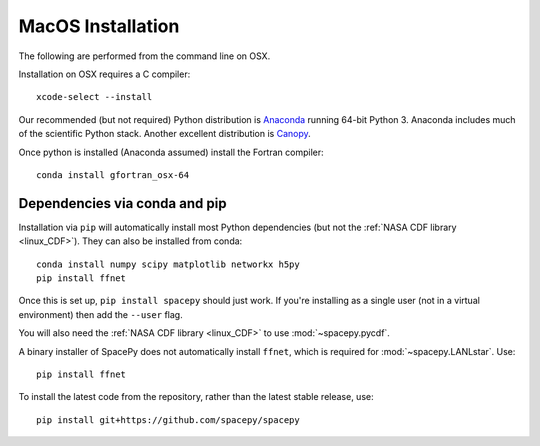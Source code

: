 ******************
MacOS Installation
******************

The following are performed from the command line on OSX.

Installation on OSX requires a C compiler::

   xcode-select --install

Our recommended (but not required) Python distribution is `Anaconda
<https://docs.anaconda.com/anaconda/>`_ running 64-bit
Python 3. Anaconda includes much of the scientific Python
stack. Another excellent distribution is `Canopy
<https://www.enthought.com/product/canopy/>`_.

Once python is installed (Anaconda assumed) install the Fortran compiler::

   conda install gfortran_osx-64


Dependencies via conda and pip
==============================

Installation via ``pip`` will automatically install most Python
dependencies (but not the :ref:`NASA CDF library <linux_CDF>`). They
can also be installed from conda::

   conda install numpy scipy matplotlib networkx h5py
   pip install ffnet

Once this is set up, ``pip install spacepy`` should just work. If
you're installing as a single user (not in a virtual environment) then
add the ``--user`` flag.

You will also need the :ref:`NASA CDF library <linux_CDF>` to use
:mod:`~spacepy.pycdf`.

A binary installer of SpacePy does not automatically install
``ffnet``, which is required for :mod:`~spacepy.LANLstar`. Use::

  pip install ffnet

To install the latest code from the repository, rather than
the latest stable release, use::

   pip install git+https://github.com/spacepy/spacepy

.. contents::
   :local:



